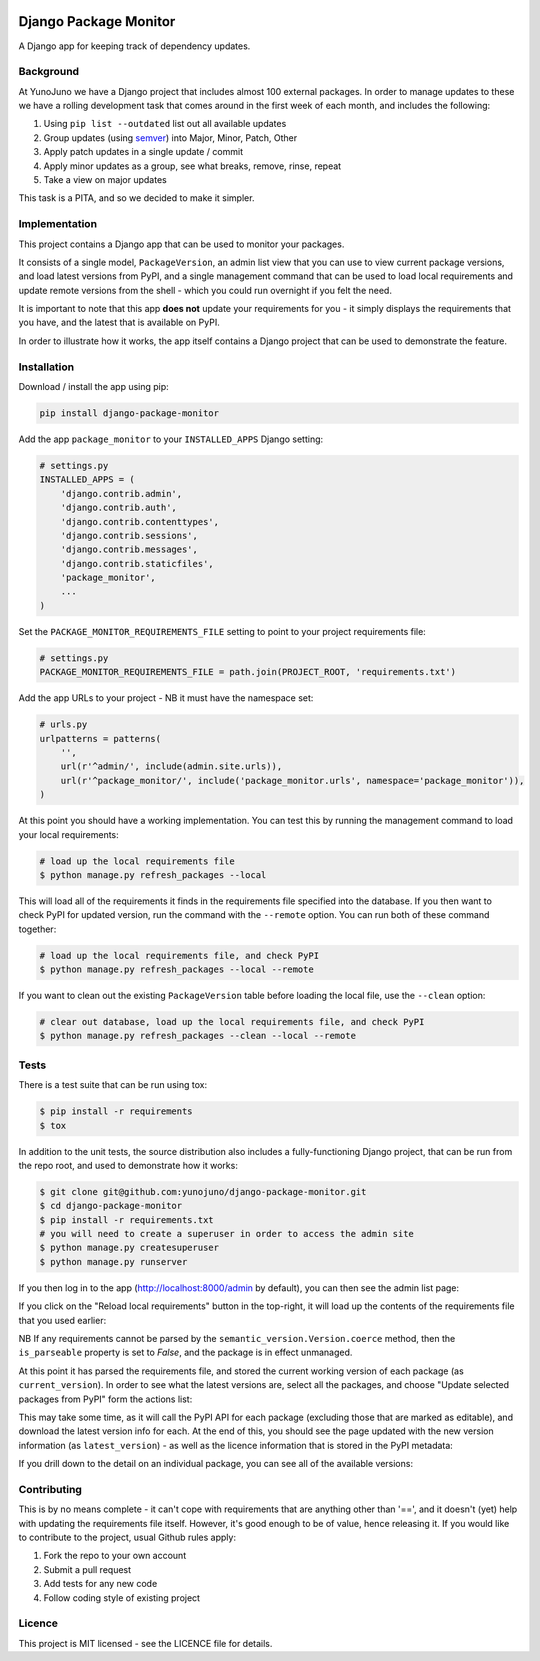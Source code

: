 .. image:: https://travis-ci.org/yunojuno/django-package-monitor.svg?branch=master
    :target: https://travis-ci.org/yunojuno/django-package-monitor

.. image:: https://badge.fury.io/py/django-package-monitor.svg
    :target: https://badge.fury.io/py/django-package-monitor

Django Package Monitor
======================

A Django app for keeping track of dependency updates.

Background
----------

At YunoJuno we have a Django project that includes almost 100 external packages.
In order to manage updates to these we have a rolling development task that
comes around in the first week of each month, and includes the following:

1. Using ``pip list --outdated`` list out all available updates
2. Group updates (using `semver <http://semver.org/>`_) into Major, Minor, Patch, Other
3. Apply patch updates in a single update / commit
4. Apply minor updates as a group, see what breaks, remove, rinse, repeat
5. Take a view on major updates

This task is a PITA, and so we decided to make it simpler.

Implementation
--------------

This project contains a Django app that can be used to monitor your packages.

It consists of a single model, ``PackageVersion``, an admin list view that you
can use to view current package versions, and load latest versions from PyPI,
and a single management command that can be used to load local requirements and
update remote versions from the shell - which you could run overnight if you
felt the need.

It is important to note that this app **does not** update your requirements for
you - it simply displays the requirements that you have, and the latest that
is available on PyPI.

In order to illustrate how it works, the app itself contains a Django project
that can be used to demonstrate the feature.

Installation
------------

Download / install the app using pip:

.. code:: shell

    pip install django-package-monitor

Add the app ``package_monitor`` to your ``INSTALLED_APPS`` Django setting:

.. code:: python

    # settings.py
    INSTALLED_APPS = (
        'django.contrib.admin',
        'django.contrib.auth',
        'django.contrib.contenttypes',
        'django.contrib.sessions',
        'django.contrib.messages',
        'django.contrib.staticfiles',
        'package_monitor',
        ...
    )

Set the ``PACKAGE_MONITOR_REQUIREMENTS_FILE`` setting to point to your project
requirements file:

.. code:: python

   # settings.py
   PACKAGE_MONITOR_REQUIREMENTS_FILE = path.join(PROJECT_ROOT, 'requirements.txt')


Add the app URLs to your project - NB it must have the namespace set:

.. code:: python

    # urls.py
    urlpatterns = patterns(
        '',
        url(r'^admin/', include(admin.site.urls)),
        url(r'^package_monitor/', include('package_monitor.urls', namespace='package_monitor')),
    )

At this point you should have a working implementation. You can test this by running
the management command to load your local requirements:

.. code:: shell

    # load up the local requirements file
    $ python manage.py refresh_packages --local

This will load all of the requirements it finds in the requirements file specified into the
database. If you then want to check PyPI for updated version, run the command with the ``--remote``
option. You can run both of these command together:

.. code:: python

    # load up the local requirements file, and check PyPI
    $ python manage.py refresh_packages --local --remote

If you want to clean out the existing ``PackageVersion`` table before loading the local file, use the ``--clean``
option:

.. code:: shell

    # clear out database, load up the local requirements file, and check PyPI
    $ python manage.py refresh_packages --clean --local --remote

Tests
-----

There is a test suite that can be run using tox:

.. code:: shell

    $ pip install -r requirements
    $ tox

In addition to the unit tests, the source distribution also includes a fully-functioning Django
project, that can be run from the repo root, and used to demonstrate how it works:

.. code:: shell

    $ git clone git@github.com:yunojuno/django-package-monitor.git
    $ cd django-package-monitor
    $ pip install -r requirements.txt
    # you will need to create a superuser in order to access the admin site
    $ python manage.py createsuperuser
    $ python manage.py runserver

If you then log in to the app (http://localhost:8000/admin by default), you can then see the admin
list page:

.. image:: https://github.com/yunojuno/django-package-monitor/blob/master/screenshots/no_packages.png
   :alt: Screenshot of admin list view (empty)

If you click on the "Reload local requirements" button in the top-right, it will load up the contents
of the requirements file that you used earlier:

.. image:: https://github.com/yunojuno/django-package-monitor/blob/master/screenshots/local_only.png
   :alt: Screenshot of admin list view populated with local requirements

NB If any requirements cannot be parsed by the ``semantic_version.Version.coerce`` method, then the
``is_parseable`` property is set to `False`, and the package is in effect unmanaged.

At this point it has parsed the requirements file, and stored the current working version of
each package (as ``current_version``). In order to see what the latest versions are, select all the packages,
and choose "Update selected packages from PyPI" form the actions list:

.. image:: https://github.com/yunojuno/django-package-monitor/blob/master/screenshots/select_all.png
   :alt: Screenshot of admin list view with all requirements selected

This may take some time, as it will call the PyPI API for each package (excluding those that are
marked as editable), and download the latest version info for each. At the end of this, you should
see the page updated with the new version information (as ``latest_version``) - as well as the licence
information that is stored in the PyPI metadata:

.. image:: https://github.com/yunojuno/django-package-monitor/blob/master/screenshots/remote.png
   :alt: Screenshot of admin list view with requirement info updated from PyPI

If you drill down to the detail on an individual package, you can see all of the available versions:

.. image:: https://github.com/yunojuno/django-package-monitor/blob/master/screenshots/package_details.png
   :alt: Screenshot of Django package details

Contributing
------------

This is by no means complete - it can't cope with requirements that are anything other than '==',
and it doesn't (yet) help with updating the requirements file itself. However, it's good enough to
be of value, hence releasing it. If you would like to contribute to the project, usual Github rules
apply:

1. Fork the repo to your own account
2. Submit a pull request
3. Add tests for any new code
4. Follow coding style of existing project

Licence
-------

This project is MIT licensed - see the LICENCE file for details.
